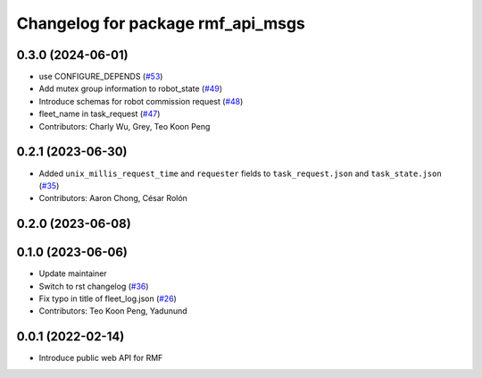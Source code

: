 ^^^^^^^^^^^^^^^^^^^^^^^^^^^^^^^^^^
Changelog for package rmf_api_msgs
^^^^^^^^^^^^^^^^^^^^^^^^^^^^^^^^^^

0.3.0 (2024-06-01)
------------------
* use CONFIGURE_DEPENDS (`#53 <https://github.com/open-rmf/rmf_api_msgs/pull/53>`_)
* Add mutex group information to robot_state (`#49 <https://github.com/open-rmf/rmf_api_msgs/pull/49>`_)
* Introduce schemas for robot commission request (`#48 <https://github.com/open-rmf/rmf_api_msgs/pull/48>`_)
* fleet_name in task_request (`#47 <https://github.com/open-rmf/rmf_api_msgs/pull/47>`_)
* Contributors: Charly Wu, Grey, Teo Koon Peng

0.2.1 (2023-06-30)
------------------
* Added ``unix_millis_request_time`` and ``requester`` fields to ``task_request.json`` and ``task_state.json`` (`#35 <https://github.com/open-rmf/rmf_api_msgs/pull/35>`_)
* Contributors: Aaron Chong, César Rolón

0.2.0 (2023-06-08)
------------------

0.1.0 (2023-06-06)
------------------
* Update maintainer
* Switch to rst changelog (`#36 <https://github.com/open-rmf/rmf_api_msgs/pull/36>`_)
* Fix typo in title of fleet_log.json (`#26 <https://github.com/open-rmf/rmf_api_msgs/pull/26>`_)
* Contributors: Teo Koon Peng, Yadunund

0.0.1 (2022-02-14)
------------------
* Introduce public web API for RMF
